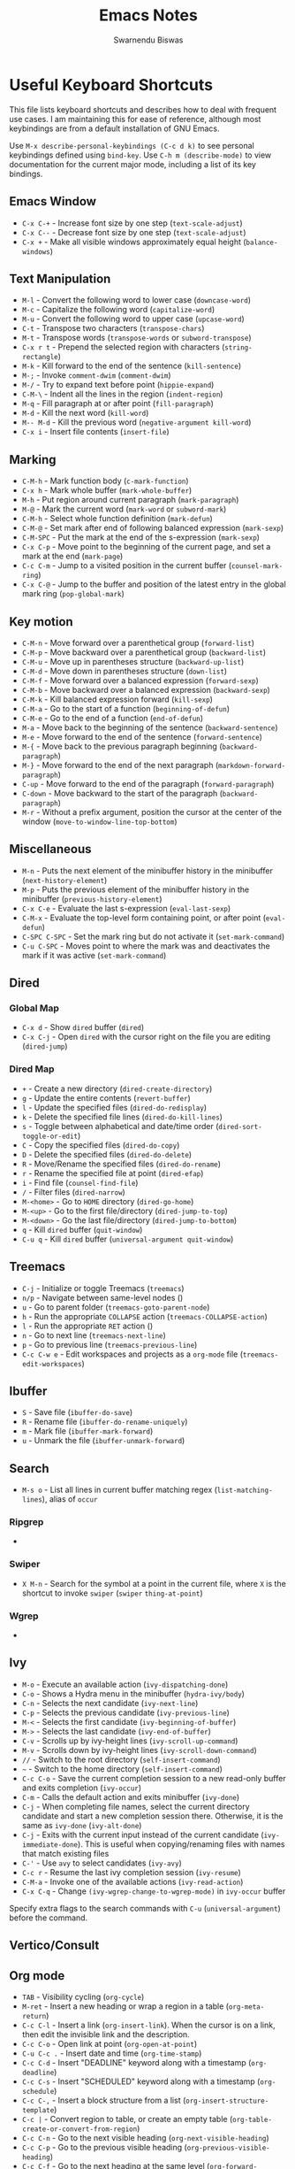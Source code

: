 #+TITLE: Emacs Notes
#+AUTHOR: Swarnendu Biswas
#+EMAIL: swarnendu@cse.iitk.ac.in
#+STARTUP: showeverything indent nonum align showstars nohideblocks entitiespretty

* Useful Keyboard Shortcuts

This file lists keyboard shortcuts and describes how to deal with frequent use cases. I am maintaining this for ease of reference, although most keybindings are from a default installation of GNU Emacs.

Use ~M-x describe-personal-keybindings (C-c d k)~ to see personal keybindings defined using ~bind-key~. Use ~C-h m (describe-mode)~ to view documentation for the current major mode, including a list of its key bindings.

** Emacs Window

  - ~C-x C-+~ - Increase font size by one step (~text-scale-adjust~)
  - ~C-x C--~ - Decrease font size by one step (~text-scale-adjust~)
  - ~C-x +~ - Make all visible windows approximately equal height (~balance-windows~)

** Text Manipulation

  - ~M-l~ - Convert the following word to lower case (~downcase-word~)
  - ~M-c~ - Capitalize the following word (~capitalize-word~)
  - ~M-u~ - Convert the following word to upper case (~upcase-word~)
  - ~C-t~ - Transpose two characters (~transpose-chars~)
  - ~M-t~ - Transpose words (~transpose-words~ or ~subword-transpose~)
  - ~C-x r t~ - Prepend the selected region with characters (~string-rectangle~)
  - ~M-k~ - Kill forward to the end of the sentence (~kill-sentence~)
  - ~M-;~ - Invoke ~comment-dwim~ (~comment-dwim~)
  - ~M-/~ - Try to expand text before point (~hippie-expand~)
  - ~C-M-\~ - Indent all the lines in the region (~indent-region~)
  - ~M-q~ - Fill paragraph at or after point (~fill-paragraph~)
  - ~M-d~ - Kill the next word (~kill-word~)
  - ~M-- M-d~ - Kill the previous word (~negative-argument kill-word~)
  - ~C-x i~ - Insert file contents (~insert-file~)

** Marking

  - ~C-M-h~ - Mark function body (~c-mark-function~)
  - ~C-x h~ - Mark whole buffer (~mark-whole-buffer~)
  - ~M-h~ - Put region around current paragraph (~mark-paragraph~)
  - ~M-@~ - Mark the current word (~mark-word~ or ~subword-mark~)
  - ~C-M-h~ - Select whole function definition (~mark-defun~)
  - ~C-M-@~ - Set mark after end of following balanced expression (~mark-sexp~)
  - ~C-M-SPC~ - Put the mark at the end of the s-expression (~mark-sexp~)
  - ~C-x C-p~ - Move point to the beginning of the current page, and set a mark at the end (~mark-page~)
  - ~C-c C-m~ - Jump to a visited position in the current buffer (~counsel-mark-ring~)
  - ~C-x C-@~ - Jump to the buffer and position of the latest entry in the global mark ring (~pop-global-mark~)

** Key motion

  - ~C-M-n~ - Move forward over a parenthetical group (~forward-list~)
  - ~C-M-p~ - Move backward over a parenthetical group (~backward-list~)
  - ~C-M-u~ - Move up in parentheses structure (~backward-up-list~)
  - ~C-M-d~ - Move down in parentheses structure (~down-list~)
  - ~C-M-f~ - Move forward over a balanced expression (~forward-sexp~)
  - ~C-M-b~ - Move backward over a balanced expression (~backward-sexp~)
  - ~C-M-k~ - Kill balanced expression forward (~kill-sexp~)
  - ~C-M-a~ - Go to the start of a function (~beginning-of-defun~)
  - ~C-M-e~ - Go to the end of a function (~end-of-defun~)
  - ~M-a~ - Move back to the beginning of the sentence (~backward-sentence~)
  - ~M-e~ - Move forward to the end of the sentence (~forward-sentence~)
  - ~M-{~ - Move back to the previous paragraph beginning (~backward-paragraph~)
  - ~M-}~ - Move forward to the end of the next paragraph (~markdown-forward-paragraph~)
  - ~C-up~ - Move forward to the end of the paragraph (~forward-paragraph~)
  - ~C-down~ - Move backward to the start of the paragraph (~backward-paragraph~)
  - ~M-r~ - Without a prefix argument, position the cursor at the center of the window (~move-to-window-line-top-bottom~)

** Miscellaneous

  - ~M-n~ - Puts the next element of the minibuffer history in the minibuffer (~next-history-element~)
  - ~M-p~ - Puts the previous element of the minibuffer history in the minibuffer (~previous-history-element~)
  - ~C-x C-e~ - Evaluate the last s-expression (~eval-last-sexp~)
  - ~C-M-x~ - Evaluate the top-level form containing point, or after point (~eval-defun~)
  - ~C-SPC C-SPC~ - Set the mark ring but do not activate it (~set-mark-command~)
  - ~C-u C-SPC~ - Moves point to where the mark was and deactivates the mark if it was active (~set-mark-command~)

** Dired

*** Global Map
  - ~C-x d~ - Show ~dired~ buffer (~dired~)
  - ~C-x C-j~ - Open ~dired~ with the cursor right on the file you are editing (~dired-jump~)

*** Dired Map

  - ~+~ - Create a new directory (~dired-create-directory~)
  - ~g~ - Update the entire contents (~revert-buffer~)
  - ~l~ - Update the specified files (~dired-do-redisplay~)
  - ~k~ - Delete the specified file lines (~dired-do-kill-lines~)
  - ~s~ - Toggle between alphabetical and date/time order (~dired-sort-toggle-or-edit~)
  - ~C~ - Copy the specified files (~dired-do-copy~)
  - ~D~ - Delete the specified files (~dired-do-delete~)
  - ~R~ - Move/Rename the specified files (~dired-do-rename~)
  - ~r~ - Rename the specified file at point (~dired-efap~)
  - ~i~ - Find file (~counsel-find-file~)
  - ~/~ - Filter files (~dired-narrow~)
  - ~M-<home>~ - Go to ~HOME~ directory (~dired-go-home~)
  - ~M-<up>~ - Go to the first file/directory (~dired-jump-to-top~)
  - ~M-<down>~ - Go the last file/directory (~dired-jump-to-bottom~)
  - ~q~ - Kill ~dired~ buffer (~quit-window~)
  - ~C-u q~ - Kill ~dired~ buffer (~universal-argument quit-window~)

** Treemacs

  - ~C-j~ - Initialize or toggle Treemacs (~treemacs~)
  - ~n/p~ - Navigate between same-level nodes ()
  - ~u~ - Go to parent folder (~treemacs-goto-parent-node~)
  - ~h~ - Run the appropriate ~COLLAPSE~ action (~treemacs-COLLAPSE-action~)
  - ~l~ - Run the appropriate ~RET~ action ()
  - ~n~ - Go to next line (~treemacs-next-line~)
  - ~p~ - Go to previous line (~treemacs-previous-line~)
  - ~C-c C-w e~ - Edit workspaces and projects as a ~org-mode~ file (~treemacs-edit-workspaces~)

** Ibuffer

  - ~S~ - Save file (~ibuffer-do-save~)
  - ~R~ - Rename file (~ibuffer-do-rename-uniquely~)
  - ~m~ - Mark file (~ibuffer-mark-forward~)
  - ~u~ - Unmark the file (~ibuffer-unmark-forward~)

** Search

  - ~M-s o~ - List all lines in current buffer matching regex (~list-matching-lines~), alias of ~occur~

*** Ripgrep

  -

*** Swiper

  - ~X M-n~ - Search for the symbol at a point in the current file, where ~X~ is the shortcut to invoke ~swiper~ (~swiper~ ~thing-at-point~)

*** Wgrep

  -

** Ivy

  - ~M-o~ - Execute an available action (~ivy-dispatching-done~)
  - ~C-o~ - Shows a Hydra menu in the minibuffer (~hydra-ivy/body~)
  - ~C-n~ - Selects the next candidate (~ivy-next-line~)
  - ~C-p~ - Selects the previous candidate (~ivy-previous-line~)
  - ~M-<~ - Selects the first candidate (~ivy-beginning-of-buffer~)
  - ~M->~ - Selects the last candidate (~ivy-end-of-buffer~)
  - ~C-v~ - Scrolls up by ivy-height lines (~ivy-scroll-up-command~)
  - ~M-v~ - Scrolls down by ivy-height lines (~ivy-scroll-down-command~)
  - ~//~ - Switch to the root directory (~self-insert-command~)
  - ~~~ - Switch to the home directory (~self-insert-command~)
  - ~C-c C-o~ - Save the current completion session to a new read-only buffer and exits completion (~ivy-occur~)
  - ~C-m~ - Calls the default action and exits minibuffer (~ivy-done~)
  - ~C-j~ - When completing file names, select the current directory candidate and start a new completion session there. Otherwise, it is the same as ~ivy-done~ (~ivy-alt-done~)
  - ~C-j~ - Exits with the current input instead of the current candidate (~ivy-immediate-done~). This is useful when copying/renaming files with names that match existing files
  - ~C-'~ - Use ~avy~ to select candidates (~ivy-avy~)
  - ~C-c r~ - Resume the last ivy completion session (~ivy-resume~)
  - ~C-M-a~ - Invoke one of the available actions (~ivy-read-action~)
  - ~C-x C-q~ - Change ~(ivy-wgrep-change-to-wgrep-mode)~ in ~ivy-occur~ buffer

Specify extra flags to the search commands with ~C-u~ (~universal-argument~) before the command.

** Vertico/Consult

** Org mode

  - ~TAB~ - Visibility cycling (~org-cycle~)
  - ~M-ret~ - Insert a new heading or wrap a region in a table (~org-meta-return~)
  - ~C-c C-l~ - Insert a link (~org-insert-link~). When the cursor is on a link, then edit the invisible link and the description.
  - ~C-c C-o~ - Open link at point (~org-open-at-point~)
  - ~C-u C-c .~ - Insert date and time (~org-time-stamp~)
  - ~C-c C-d~ - Insert "DEADLINE" keyword along with a timestamp (~org-deadline~)
  - ~C-c C-s~ - Insert "SCHEDULED" keyword along with a timestamp (~org-schedule~)
  - ~C-c C-,~ - Insert a block structure from a list (~org-insert-structure-template~)
  - ~C-c |~ - Convert region to table, or create an empty table (~org-table-create-or-convert-from-region~)
  - ~C-c C-n~ - Go to the next visible heading (~org-next-visible-heading~)
  - ~C-c C-p~ - Go to the previous visible heading (~org-previous-visible-heading~)
  - ~C-c C-f~ - Go to the next heading at the same level (~org-forward-heading-same-level~)
  - ~C-c C-b~ - Go to the previous heading same level (~org-backward-heading-same-level~)
  - ~C-c C-u~ - Go backward to a higher-level heading (~outline-up-heading~)
  - ~M-S-<right>~ - Demote subtree or insert table column (~org-shiftmetaright~)
  - ~M-S-<left>~ - Promote subtree or delete table column (~org-shiftmetaleft~)

** Projectile

  - ~C-c p f~ - Display a list of all files in the project (~projectile-find-file~)
  - ~C-c p g~ - Jump to files using completion based on context (~projectile-find-file-dwim~)
  - ~C-c p d~ - Display a list of all directories in the project (~projectile-find-dir~)
  - ~C-c p b~ - List buffers local to the current project (~projectile-switch-to-buffer~)
  - ~C-c p e~ - Jump to recently-visited files in the project (~projectile-recentf~)
  - ~C-c p r~ - Simple refactoring with text replace in the current project (~projectile-replace~)
  - ~C-c p S~ - Save all project buffers (~projectile-save-project-buffers~)
  - ~C-c p a~ - Switch between ~.h~ and ~.c~ or ~.cpp~ files, useful for C/C++ projects (~projectile-find-other-file~)
  - ~C-c p i~ - Invalidate the project cache (if existing) (~projectile-invalidate-cache~)
  - ~<f5>~ - Switch project (~counsel-projectile-switch-project~)
  - ~<f6>~ - Find file (~counsel-projectile-find-file~)
  - ~<f7>~ - Run a ~rg~ search in the project (~counsel-projectile-rg~)
  - ~C-c p s g~ - Grep in the project (~counsel-projectile-grep~)
  - ~C-c p v~ - Run ~vc-dir~ on the project root (~projectile-vc~)
  - ~C-c p k~ - Kill all project buffers (~projectile-kill-buffers~)
  - ~C-c p E~ - Opens the root ~dir-locals-file~ of the project
  - ~C-c p C-h~ - Show all projectile keybindings ()

** LaTeX/AUCTeX

  - ~C-c @ C-n~ - Move to next heading (at any level) (~outline-next-visible-heading~)
  - ~C-c @ C-p~ - Move to previous heading (at any level) (~outline-previous-visible-heading~)
  - ~C-c @ C-f~ - Move Forward to next heading at the same level (~outline-forward-same-level~)
  - ~C-c @ C-b~ - Move Backward to previous heading at the same level (~outline-backward-same-level~)
  - ~C-c C-s~ - Insert sectioning command (~LaTeX-section~)
  - ~C-c C-e~ - Make LaTeX environment (~\begin{...}-\end{...}~ pair) (~LaTeX-environment~). Change the current environment with ~C-u C-c C-e~.
  - ~C-c C-m~ - Insert macros ()
  - ~C-c ]~ - Close LaTeX environment (~LaTeX-close-environment~)
  - ~C-c C-o C-f~ - Toggle folding mode (~TeX-fold-mode~)
  - ~C-c C-f C-e~ - Insert formatted text (~TeX-font~)
  - ~C-c C-f C-b~ - Insert bold text ()
  - ~C-c C-f C-m~ - Insert medium text ()
  - ~C-c C-f C-i~ - Insert italicized text ()
  - ~C-c C-f C-e~ - Insert emphasized text ()
  - ~C-c C-f C-s~ - Insert slanted text ()
  - ~C-c C-f C-r~ - Insert roman text ()
  - ~C-c C-f C-t~ - Insert typewriter text ()
  - ~C-c C-f C-f~ - Insert serif text ()
  - ~C-c C-f C-c~ - Insert small caps text ()
  - ~C-c C-f C-l~ - Insert lower case text ()
  - ~C-c C-f C-w~ - Insert swash text ()
  - ~C-c C-f C-d~ - Delete the innermost font specification containing the point ()
  - ~C-c _~ - Set master file (~~)
  - ~C-c ^~ - Switch to master file (~TeX-home-buffer~)
  - ~C-M-a~ - Move point to the "\begin" of the current environment (~LaTeX-find-matching-begin~)
  - ~C-M-e~ - Move point to the "\end" of the current environment (~LaTeX-find-matching-end~)
  - ~M-j~ - Close the current item, move to the next line and insert an appropriate "\item" for the current environment (~LaTeX-insert-item~)
  - ~C-c ~~ - Toggle LaTeX Math mode (~LaTeX-math-mode~)
  - ~C-c .~ - Set mark to the end of the current environment and point to the matching beginning (~LaTeX-mark-environment~)
  - ~C-c *~ - Set mark at end of current logical section, and point at top (~LaTeX-mark-section~)
  - ~C-c ;~ - Add or remove "%" from the beginning of each line in the current region (~TeX-comment-or-uncomment-region~)
  - ~C-c %~ - Add or remove "%" from the beginning of each line in the current paragraph (~TeX-comment-or-uncomment-paragraph~)
  - ~C-c C-q C-p~ - Fill and indent the current paragraph (~LaTeX-fill-paragraph~)
  - ~C-c C-q C-e~ - Fill and indent the current environment (~LaTeX-fill-environment~)
  - ~C-c C-q C-s~ - Fill and indent the current logical sectional unit (~LaTeX-fill-section~)
  - ~C-c C-q C-r~ - Fill and indent the current region (~LaTeX-fill-region~)

** Reftex

  - ~C-c (~ - Create a label (~reftex-label~)
  - ~C-c )~ - Look up a reference (~reftex-reference~)
  - ~C-c [~ - Look up a bibliography reference (~reftex-citation~)
  - ~C-c =~ - Look up the TOC (~reftex-toc~)

To enforce reparsing, call any of the commands described above with a raw ~C-u~ prefix, or press the ~r~
key in the label selection buffer, the table of contents buffer, or the index buffer.

** Markdown

  - ~M-Ret~ - Insert new list item (~markdown-insert-list-item~)
  - ~C-c C-s i~ - Make region or word italic (~markdown-insert-italic~)
  - ~C-c C-s e~ - Make region or word emphasis (~markdown-insert-emphasis~)
  - ~C-c C-s s~ - Insert markup to make a region or word strikethrough (~markdown-insert-strike-through~)
  - ~C-c C-s p~ - Insert preformatted code blocks (~markdown-insert-p~)
  - ~C-c C-s b~ - Insert markup to make a region or word bold (~markdown-insert-bold~)
  - ~C-c C-s C~ - Insert GFM code block for a given language (~markdown-insert-gfm-code-block~)
  - ~C-c -~ - Insert a horizontal rule (~markdown-insert-hr~)
  - ~C-c C-c v~ - Export the file and view in a browser (~markdown-export-and-preview~)
  - ~C-c C-c m~ - Compile the file and show in another buffer (~markdown-other-window~)
  - ~C-c C-j~ - Insert a list (~markdown-insert-list-item~)
  - ~C-c C-c p~ - Live preview in a browser (~markdown-preview~)
  - ~C-c <~ - Outdent the region (~markdown-outdent-region~)
  - ~C-c >~ - Indent the region (~markdown-indent-region~)

** Outline

  - ~C-c @ C-t~ - Hide all the buffer except headings
  - ~C-c @ C-a~ - Show all the text in the buffer
  - ~C-c @ C-q~	- Hide everything but top levels headers
  - ~C-c @ TAB~ - Show all direct subheadings of this heading
  - ~C-c @ C-k~	- Show all subheadings, but not bodies
  - ~M-x outline-previous-heading~ - Go to the previous heading
  - ~M-x outline-next-heading~ - Go to the next heading
  - ~C-c @ C-p~	- Go to the previous visible heading
  - ~C-c @ C-n~	- Go to the next visible heading

** JSON

  - ~C-c C-f~ - Format the region/buffer (~json-reformat-region~)
  - ~C-c C-p~ - Display a path to the object at point (~json-mode-show-path~)
  - ~C-c C-t~ - Toggle between =true= and =false= at point (~json-toggle-boolean~)

** Web mode

  - ~C-c C-n~ - Jump to opening/closing blocks/tags (~web-mode-navigate~)
  - ~C-c C-f~ - Fold code for code blocks (~web-mode-fold-or-unfold~)
  - ~C-c C-i~ - Indent entire buffer (~web-mode-buffer-indent~)
  - ~M-;~ - Comment or uncomment line(s), block or region at POS (~web-mode-comment-or-uncomment~)
  - ~C-c C-m~ - Mark and expand (~web-mode-mark-and-expand~)
  - ~C-c C-w~ - Toggle whitespaces (~web-mode-whitespaces-show~)
  - ~C-c C-i~ - Indent entire buffer (~web-mode-buffer-indent~)
  - ~~C-c C-d d~ - Show tag mismatch (~~)

** XRef

  - ~M-.~ - Jump to tag underneath cursor (~xref-find-definitions~)
  - ~M-*~ - Pop back to where you previously invoked ~M-.~ (~xref-pop-marker-stacker~)
  - ~M-?~ - Find references to the identifier at point (~xref-find-references~)
  - ~C-M-.~ - Find all meaningful symbols that match PATTERN (~xref-find-apropos~)
  - ~C-o~ - Display the source of xref at point in the appropriate window (~xref-show-location-at-point~)
  - ~<tab>~ - Quit /xref/ buffer, then jump to xref on current line (~xref-quit-and-goto-xref~)
  - ~r~ - Perform interactive replacement of FROM with TO in all displayed xrefs (~xref-query-replace-in-results~)

** Programming

  - ~C-M-a~ - Jump backward to the beginning of the current function (~c-beginning-of-defun~)
  - ~C-M-e~ - Jump forward to the end of the current function (~c-end-of-defun~)
  - ~C-M-h~ - Mark the current function (~c-mark-function~)
  - ~C-M-k~ - Jump to a tag in the current file (~moo-jump-local~)
  - ~C-M-j~ - Select a tag to jump to from tags defined in the current directory (~moo-jump-directory~)
  - ~C-M-i~ - Complete symbol at point (~complete-symbol~)

** LSP

** Python with LSP

  - ~M-e~ - Jump to the next block (~python-nav-forward-block~)
  - ~M-a~ - Jump to the previous block (~python-nav-backward-block~)
  - ~C-c <~ - Indent left (~python-indent-shift-left~)
  - ~C-c >~ - Indent right (~python-indent-shift-right~)
  - - Navigate to the previous function (~python-nav-backward-defun~)
  - - Navigate to the next function (~python-nav-forward-defun~)
  - ~M-]~ - Jump to the forward block (~python-nav-forward-block~)
  - ~M-[~ - Jump to the backward block (~python-nav-backward-block~)

** C/C++ with LSP

  - ~~ - Jump to

** Flycheck

The following key bindings are available in ~flycheck-error-list-mode~.

  - ~RET~ - Go to the current error in the source buffer (~~)
  - ~n~ - Jump to the next error (~~)
  - ~p~ - Jump to the previous error (~~)
  - ~e~ - Explain the error (~~)
  - ~f~ - Filter the error list by level (~~)
  - ~F~ - Remove the filter (~~)
  - ~S~ - Sort the error list by the column at point (~~)
  - ~g~ - Check the source buffer and update the error list (~~)
  - ~q~ - Quit the error list and hide its window (~~)

** Git with Magit

Use ~magit-status~ to display information about the current Git repository and ~magit-dispatch-popup~ to see help with keybindings.

[[https://magit.vc/manual/magit/Automatic-Refreshing-of-Magit-Buffers.html#Automatic-Refreshing-of-Magit-Buffers]]

  - ~TAB~ - Expand and collapse files
  - ~n~ - Move to next section
  - ~p~ - Move to previous section
  - ~M-n~ - Move to next sibling section
  - ~M-p~ - Move to previous sibling section
  - ~s~ - Stage item (~magit-stage~)
  - ~S~ - Stage all changed files (~magit-stage-modified~)
  - ~u~ - Unstage item (~magit-unstage~)
  - ~U~ - Unstage all items (~magit-unstage-all~)
  - ~c~ - Commit menu (~magit-commit~)
    - ~c~ - Create a new commit on HEAD (~magit-commit-create~)

  - ~C-c C-c~ - Finish current editing session (~with-editor-finish~)
  - ~C-c C-k~ - Cancel current editing session (~with-editor-cancel~)
  - ~l~ - Log menu
  - ~M-S~ - Show all sections
  - ~M-H~ - Hide all sections
  - ~k~ - Delete file(s)
  - ~C-u S~ - Stage all untracked and tracked files
  - ~g~ - Refresh the current buffer (~magit-refresh~)
  - ~G~ - Refreshes all Magit buffers (~magit-refresh-all~)
  - ~k~ - Discard changes in an item (~magit-discard-item~)
  - ~v~ - Revert item (~magit-revert-item~)
  - ~F~ - Pull (~magit-pull~)
  - ~f~ - Fetch (~magit-fetch~)
  - ~y~ - List and compare references (~magit-show-references~)
  - ~i~ - Instruct Git to ignore a file (~magit-gitignore~)

** SMerge

  - ~C-c v u~ - (~smerge-keep-upper~)
  - ~C-c v l~ - (~smerge-keep-lower~)
  - ~C-c v b~ - (~smerge-keep-base~)
  - ~C-c v a~ - (~smerge-keep-all~)
  - ~C-c v n~ - (~smerge-next~)
  - ~C-c v p~ - (~smerge-prev~)
  - ~C-c v E~ - (~smerge-ediff~)

** PDF View

  - ~=~ - Enlarge text by ~pdf-view-resize-factor~ (~pdf-view-enlarge~)
  - ~+~ - Enlarge text by ~pdf-view-resize-factor~ (~pdf-view-enlarge~)
  - ~-~ - Shrink text by ~pdf-view-resize-factor~ (~pdf-view-shrink~)
  - ~0~ - (~pdf-view-scale-reset~)
  - ~n~ - View the next page in the PDF (~pdf-view-next-page-command~)
  - ~p~ - View the previous page in the PDF (~pdf-view-previous-page-command~)
  - ~C-l~ - Go to page in PDF (~pdf-view-goto-page~)
  - ~M->~ - (~pdf-view-last-page~)
  - ~M-<~ - (~pdf-view-first-page~)
  - ~H~ - (~pdf-view-fit-height-to-window~)
  - ~W~ - (~pdf-view-fit-width-to-window~)
  - ~P~ - (~pdf-view-fit-page-to-window~)

** Use Cases

*** Byte recompile the ~elpa~ directory

#+BEGIN_SRC emacs-lisp
find ~/.emacs.d/elpa -name "*.elc" -delete
(byte-recompile-directory (expand-file-name "~/.emacs.d/elpa/") 0)
#+END_SRC

*** Delete blank lines

  - Mark buffer (~C-x h~) or region
  - ~M-x flush-lines RET ^$ RET~

*** Delete blank lines with only whitespace characters

  - Mark buffer (~C-x h~) or region
  - ~M-x flush-lines RET ^\s-*$ RET~

*** Find and replace text across files in a directory

  - Run ~M-x rgrep~ to find the string
  - Run ~M-x wgrep~ or use ~C-s C-p~
  - Edit the ~rgrep~ results, you can use ~iedit-mode~
  - Use ~C-x C-s~ to commit ~wgrep~
  - Use ~C-x s !~ to save the changed files

  - [[http://stackoverflow.com/questions/270930/using-emacs-to-recursively-find-and-replace-in-text-files-not-already-open]]
  - [[https://emacsbliss.com/post/emacs-search-replace/]]

*** Search for the symbol at point

  - ~isearch~ - Traditional incremental forward search for regular expression with ~C-f~
  - ~counsel-grep-or-swiper~ - Use ~swiper~ (with an overview of lines) for small buffers and ~counsel-grep~ for large files
  - ~rgrep~ - Recursively grep for ~REGEXP~ in ~FILES~ in the directory tree rooted at ~DIR~
  - ~deadgrep~ - Start a ~ripgrep~ search for ~SEARCH-TERM~
  - ~counsel-rg~ - Grep for a string in the current directory using ~rg~ (~C-c s r~)
  - ~counsel-projectile-rg~ - Perform an incremental search in the current project with ~rg~

**** Isearch

  - ~C-f C-w~ - Search for the word from the current cursor position, keep hitting ~C-w~ to add subsequent words to the search (~isearch-forward-regexp~)

**** Swiper

  - ~C-f M-j~ - Search for the word from the current cursor position (~swiper~ ~ivy-yank-word~)
  - ~C-f M-n~ - Search for the complete word from under the current cursor (~swiper~ ~ivy-next-history-element~)
  - [[https://github.com/abo-abo/swiper/pull/774][An example of excluding *.el from the files searched by ag]]
  - ~C-s~ - Bring up the last search
  - ~M-p~ - Iterate backward through the search history
  - ~M-n~ - Iterate forward through the search history

*** Search in the current folder

  - ~<f8>~ - Search for a word in the current directory (~deadgrep~)

*** Search for a word with exact beginning characters

Use ~\_<PREFIX_\~ to search for a string with ~PREFIX~ as the exact beginning characters.

*** List all files

  - ~C-x j~ - List all files in given directory (~sb/counsel-all-files-recursively~)
  - ~C-x f~ - Jump to a file below the current directory (~counsel-file-jump~)

*** Combining ~find~ and ~grep~

    The use case is to search all files in a file hierarchy for some regular expression with a ~find~/~grep~ pipeline. For example, to search the ~lisp~ directory and all of its sub-directories for the file containing the ~mapcar~ function, one could use ~find ~/lisp -name "*.lisp" -exec grep -H mapcar {} \;~. In GNU Emacs, we can use ~find-grep-dired~.

*** Batch rename multiple files in a directory

  - Turn on ~wdired~ mode (~Ctrl+x Ctrl+q~ by default)
  - Make changes to the ~dired~ listing which are reflected in the actual files. For example, use your favorite search-and-replace method to change the target file names.
  - Type ~Ctrl+c Ctrl+c~ to exit ~wdired~ mode and rename the files

*** Copy file path

    Start ~dired~, place the cursor on the desired file, and press ~C-0 w~. This calls ~dired-copy-filename-as-kill~ with the zero-prefix argument, and will copy the file path to the clipboard.

*** [[https://200ok.ch/posts/edit-remote-files-with-emacs.html][Edit remote files with Emacs]]

  - Open ~eshell~
  - Change to a remote directory: ~cd /ssh:swarnendu@swarnendu6.cse.iitk.ac.in:~
  - Edit files

*** Insert file path into a buffer

    Navigate to the file, press ~embark-act~ (~C-l~), and press ~i~ to insert the file path in the buffer.

*** Operate on matching lines

  - ~consult-line~ -> ~embark-export~ to ~occur-mode~ buffer -> ~occur-edit-mode~ for editing of matches in buffer.
  - ~consult-grep~ -> ~embark-export~ to ~grep-mode~ buffer -> ~wgrep~ for editing of all matches.
  - ~consult-find~ -> ~embark-export~ to ~dired-mode~ buffer -> ~wdired-change-to-wdired-mode~ for editing.


*** Copy multiple directories/files to another destination directory

  - Set ~(setq dired-dwim-target t)~
  - Split the window and open the source and destination directories with ~dired~
  - Mark the desired directories/files in one ~dired~ window
  - Move the files with ~R~, the destination directory will be the default prompt

*** [[http://xahlee.info/emacs/emacs/emacs_string-rectangle_ascii-art.html][Delete columns of text, like in a LaTeX table]]

    - Place the cursor in front of the first column in the first row, and invoke ~set-mark-command~
    - Move the cursor to the end of the last column in the last row, and invoke ~kill-rectangle~
